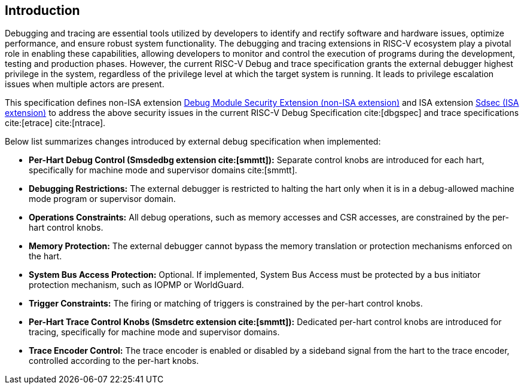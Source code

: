 [[intro]]
== Introduction
Debugging and tracing are essential tools utilized by developers to identify and rectify software and hardware issues, optimize performance, and ensure robust system functionality. The debugging and tracing extensions in RISC-V ecosystem play a pivotal role in enabling these capabilities, allowing developers to monitor and control the execution of programs during the development, testing and production phases. However, the current RISC-V Debug and trace specification grants the external debugger highest privilege in the system, regardless of the privilege level at which the target system is running. It leads to privilege escalation issues when multiple actors are present. 

This specification defines non-ISA extension <<dmsext, Debug Module Security Extension (non-ISA extension)>> and ISA extension <<Sdsec, Sdsec (ISA extension)>> to address the above security issues in the current RISC-V Debug Specification cite:[dbgspec] and trace specifications cite:[etrace] cite:[ntrace]. 

Below list summarizes changes introduced by external debug specification when implemented:

    - *Per-Hart Debug Control (Smsdedbg extension cite:[smmtt]):* Separate control knobs are introduced for each hart, specifically for machine mode and supervisor domains cite:[smmtt].
    - *Debugging Restrictions:* The external debugger is restricted to halting the hart only when it is in a debug-allowed machine mode program or supervisor domain.
    - *Operations Constraints:* All debug operations, such as memory accesses and CSR accesses, are constrained by the per-hart control knobs.
    - *Memory Protection:* The external debugger cannot bypass the memory translation or protection mechanisms enforced on the hart.
    - *System Bus Access Protection:* Optional. If implemented, System Bus Access must be protected by a bus initiator protection mechanism, such as IOPMP or WorldGuard.
    - *Trigger Constraints:* The firing or matching of triggers is constrained by the per-hart control knobs.
    - *Per-Hart Trace Control Knobs (Smsdetrc extension cite:[smmtt]):* Dedicated per-hart control knobs are introduced for tracing, specifically for machine mode and supervisor domains.
    - *Trace Encoder Control:* The trace encoder is enabled or disabled by a sideband signal from the hart to the trace encoder, controlled according to the per-hart knobs.

